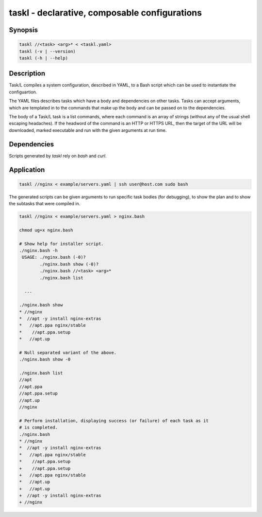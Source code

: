 ================================================
 taskl - declarative, composable configurations
================================================

Synopsis
--------

.. code-block:: text

    taskl //<task> <arg>* < <taskl.yaml>
    taskl (-v | --version)
    taskl (-h | --help)

Description
-----------

Task/L compiles a system configuration, described in YAML, to a Bash script
which can be used to instantiate the configuartion.

The YAML files describes tasks which have a body and dependencies on other
tasks. Tasks can accept arguments, which are templated in to the commands that
make up the body and can be passed on to the dependencies.

The body of a Task/L task is a list commands, where each command is an array
of strings (without any of the usual shell escaping headaches). If the
headword of the command is an HTTP or HTTPS URL, then the target of the URL
will be downloaded, marked executable and run with the given arguments at run
time.

Dependencies
------------

Scripts generated by `taskl` rely on `bash` and `curl`.

Application
-----------

.. code-block:: bash

  taskl //nginx < example/servers.yaml | ssh user@host.com sudo bash

The generated scripts can be given arguments to run specific task bodies (for
debugging), to show the plan and to show the subtasks that were compiled in.  

.. code-block:: bash

  taskl //nginx < example/servers.yaml > nginx.bash

  chmod ug+x nginx.bash

  # Show help for installer script.
  ./nginx.bash -h
   USAGE: ./nginx.bash (-0)?
          ./nginx.bash show (-0)?
          ./nginx.bash //<task> <arg>*
          ./nginx.bash list

    ...

  ./nginx.bash show
  * //nginx
  *  //apt -y install nginx-extras
  *   //apt.ppa nginx/stable
  *    //apt.ppa.setup
  *   //apt.up

  # Null separated variant of the above.
  ./nginx.bash show -0

  ./nginx.bash list
  //apt
  //apt.ppa
  //apt.ppa.setup
  //apt.up
  //nginx

  # Perform installation, displaying success (or failure) of each task as it
  # is completed.
  ./nginx.bash
  * //nginx
  *  //apt -y install nginx-extras
  *   //apt.ppa nginx/stable
  *    //apt.ppa.setup
  +    //apt.ppa.setup
  +   //apt.ppa nginx/stable
  *   //apt.up
  +   //apt.up
  +  //apt -y install nginx-extras
  + //nginx

